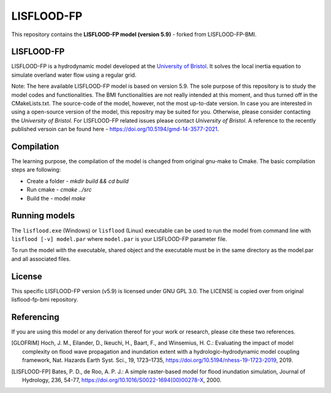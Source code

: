 LISFLOOD-FP
===========

This repository contains the **LISFLOOD-FP model (version 5.9)** - forked from LISFLOOD-FP-BMI. 

LISFLOOD-FP
-----------

LISFLOOD-FP is a hydrodynamic model developed at the `University of Bristol`_. It solves the local inertia equation to simulate overland water flow using a regular grid.

.. _University of Bristol: http://www.bristol.ac.uk/geography/research/hydrology/models/lisflood/

Note: The here available LISFLOOD-FP model is based on version 5.9. The sole purpose of this repository is to study the model codes and functionalities. The BMI functionalities are not really intended at this moment, and thus turned off in the CMakeLists.txt. The source-code of the model, however, not the most up-to-date version. In case you are interested in using a open-source version of the model, this repositry may be suited for you. Otherwise, please consider contacting the `University of Bristol`. For LISFLOOD-FP related issues please contact `University of Bristol`. A reference to the recently published versoin can be found here - https://doi.org/10.5194/gmd-14-3577-2021.

Compilation
-----------

The learning purpose, the compilation of the model is changed from original gnu-make to Cmake. The basic compilation steps are following:

* Create a folder - `mkdir build && cd build`
* Run cmake - `cmake ../src`
* Build the - model `make`

Running models
--------------

The ``lisflood.exe`` (Windows) or ``lisflood`` (Linux) executable can be used to run the model from command line with ``lisflood [-v] model.par`` where ``model.par`` is your LISFLOOD-FP parameter file.

To run the model with the executable, shared object and the executable must be in the same directory as the model.par and all associated files.

License
-------

This specific LISFLOOD-FP version (v5.9) is licensed under GNU GPL 3.0. The LICENSE is copied over from original lisflood-fp-bmi repository. 

Referencing
-----------

If you are using this model or any derivation thereof for your work or research, please cite these two references.

.. [GLOFRIM] Hoch, J. M., Eilander, D., Ikeuchi, H., Baart, F., and Winsemius, H. C.: Evaluating the impact of model complexity on flood wave propagation and inundation extent with a hydrologic–hydrodynamic model coupling framework, Nat. Hazards Earth Syst. Sci., 19, 1723–1735, https://doi.org/10.5194/nhess-19-1723-2019, 2019.

.. [LISFLOOD-FP] Bates, P. D., de Roo, A. P. J.: A simple raster-based model for flood inundation simulation, Journal of Hydrology, 236, 54-77, https://doi.org/10.1016/S0022-1694(00)00278-X, 2000.

